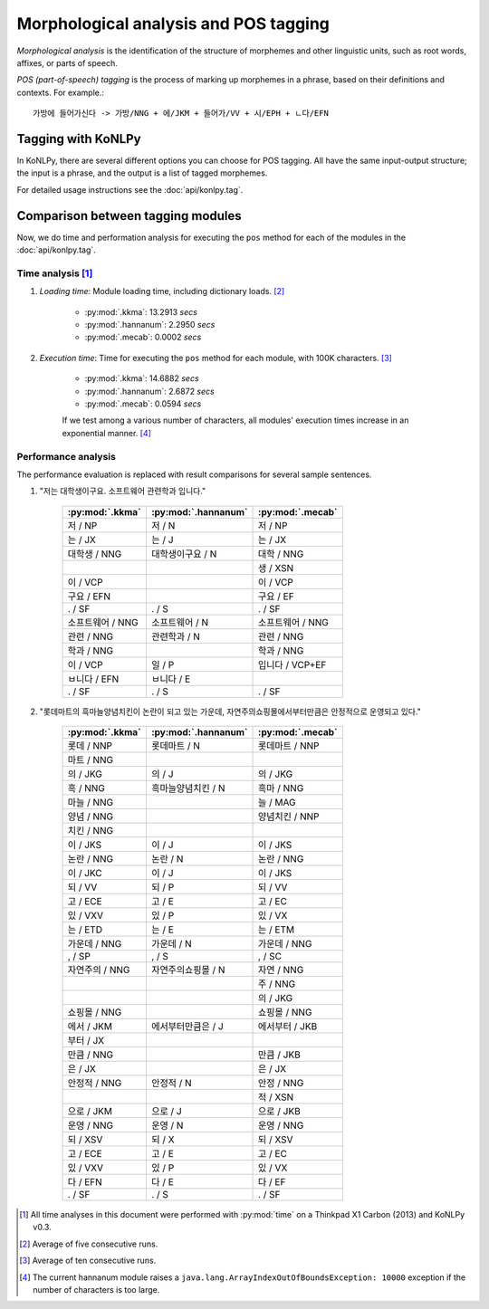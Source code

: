 Morphological analysis and POS tagging
======================================

*Morphological analysis* is the identification of the structure of morphemes and other linguistic units, such as root words, affixes, or parts of speech.

*POS (part-of-speech) tagging* is the process of marking up morphemes in a phrase, based on their definitions and contexts.
For example.::

    가방에 들어가신다 -> 가방/NNG + 에/JKM + 들어가/VV + 시/EPH + ㄴ다/EFN

Tagging with KoNLPy
-------------------

In KoNLPy, there are several different options you can choose for POS tagging.
All have the same input-output structure; the input is a phrase, and the output is a list of tagged morphemes.

For detailed usage instructions see the :doc:`api/konlpy.tag`.

Comparison between tagging modules
----------------------------------

Now, we do time and performation analysis for executing the ``pos`` method for each of the modules in the :doc:`api/konlpy.tag`.

Time analysis [1]_
''''''''''''''''''

1. *Loading time*: Module loading time, including dictionary loads. [2]_

    - :py:mod:`.kkma`: 13.2913 *secs*
    - :py:mod:`.hannanum`: 2.2950 *secs*
    - :py:mod:`.mecab`: 0.0002 *secs*

2. *Execution time*: Time for executing the ``pos`` method for each module, with 100K characters. [3]_

    - :py:mod:`.kkma`: 14.6882 *secs*
    - :py:mod:`.hannanum`: 2.6872 *secs*
    - :py:mod:`.mecab`: 0.0594 *secs*

    If we test among a various number of characters, all modules' execution times increase in an exponential manner. [4]_

    .. image:: images/time.png


Performance analysis
''''''''''''''''''''

The performance evaluation is replaced with result comparisons for several sample sentences.

1. "저는 대학생이구요. 소프트웨어 관련학과 입니다."

    +-----------------------+-----------------------+-----------------------+
    | :py:mod:`.kkma`       | :py:mod:`.hannanum`   | :py:mod:`.mecab`      |
    +=======================+=======================+=======================+
    | 저 / NP               | 저 / N                | 저 / NP               |
    +-----------------------+-----------------------+-----------------------+
    | 는 / JX               | 는 / J                | 는 / JX               |
    +-----------------------+-----------------------+-----------------------+
    | 대학생 / NNG          | 대학생이구요 / N      | 대학 / NNG            |
    +-----------------------+-----------------------+-----------------------+
    |                       |                       | 생 / XSN              |
    +-----------------------+-----------------------+-----------------------+
    | 이 / VCP              |                       | 이 / VCP              |
    +-----------------------+-----------------------+-----------------------+
    | 구요 / EFN            |                       | 구요 / EF             |
    +-----------------------+-----------------------+-----------------------+
    | . / SF                | . / S                 | . / SF                |
    +-----------------------+-----------------------+-----------------------+
    | 소프트웨어 / NNG      | 소프트웨어 / N        | 소프트웨어 / NNG      |
    +-----------------------+-----------------------+-----------------------+
    | 관련 / NNG            | 관련학과 / N          | 관련 / NNG            |
    +-----------------------+-----------------------+-----------------------+
    | 학과 / NNG            |                       | 학과 / NNG            |
    +-----------------------+-----------------------+-----------------------+
    | 이 / VCP              | 일 / P                | 입니다 / VCP+EF       |
    +-----------------------+-----------------------+-----------------------+
    | ㅂ니다 / EFN          | ㅂ니다 / E            |                       |
    +-----------------------+-----------------------+-----------------------+
    | . / SF                | . / S                 | . / SF                |
    +-----------------------+-----------------------+-----------------------+

2. "롯데마트의 흑마늘양념치킨이 논란이 되고 있는 가운데, 자연주의쇼핑몰에서부터만큼은 안정적으로 운영되고 있다."

    +-----------------------+-----------------------+-----------------------+
    | :py:mod:`.kkma`       | :py:mod:`.hannanum`   | :py:mod:`.mecab`      |
    +=======================+=======================+=======================+
    | 롯데 / NNP            | 롯데마트 / N          | 롯데마트 / NNP        |
    +-----------------------+-----------------------+-----------------------+
    | 마트 / NNG            |                       |                       | 
    +-----------------------+-----------------------+-----------------------+
    | 의 / JKG              | 의 / J                | 의 / JKG              |
    +-----------------------+-----------------------+-----------------------+
    | 흑 / NNG              | 흑마늘양념치킨 / N    | 흑마 / NNG            |
    +-----------------------+-----------------------+-----------------------+
    | 마늘 / NNG            |                       | 늘 / MAG              |
    +-----------------------+-----------------------+-----------------------+
    | 양념 / NNG            |                       | 양념치킨 / NNP        |
    +-----------------------+-----------------------+-----------------------+
    | 치킨 / NNG            |                       |                       |
    +-----------------------+-----------------------+-----------------------+
    | 이 / JKS              | 이 / J                | 이 / JKS              |
    +-----------------------+-----------------------+-----------------------+
    | 논란 / NNG            | 논란 / N              | 논란 / NNG            |
    +-----------------------+-----------------------+-----------------------+
    | 이 / JKC              | 이 / J                | 이 / JKS              |
    +-----------------------+-----------------------+-----------------------+
    | 되 / VV               | 되 / P                | 되 / VV               |
    +-----------------------+-----------------------+-----------------------+
    | 고 / ECE              | 고 / E                | 고 / EC               |
    +-----------------------+-----------------------+-----------------------+
    | 있 / VXV              | 있 / P                | 있 / VX               |
    +-----------------------+-----------------------+-----------------------+
    | 는 / ETD              | 는 / E                | 는 / ETM              |
    +-----------------------+-----------------------+-----------------------+
    | 가운데 / NNG          | 가운데 / N            | 가운데 / NNG          |
    +-----------------------+-----------------------+-----------------------+
    | , / SP                | , / S                 | , / SC                |
    +-----------------------+-----------------------+-----------------------+
    | 자연주의 / NNG        | 자연주의쇼핑몰 / N    | 자연 / NNG            |
    +-----------------------+-----------------------+-----------------------+
    |                       |                       | 주 / NNG              |
    +-----------------------+-----------------------+-----------------------+
    |                       |                       | 의 / JKG              |
    +-----------------------+-----------------------+-----------------------+
    | 쇼핑몰 / NNG          |                       | 쇼핑몰 / NNG          |
    +-----------------------+-----------------------+-----------------------+
    | 에서 / JKM            | 에서부터만큼은 / J    | 에서부터 / JKB        |
    +-----------------------+-----------------------+-----------------------+
    | 부터 / JX             |                       |                       |
    +-----------------------+-----------------------+-----------------------+
    | 만큼 / NNG            |                       | 만큼 / JKB            |
    +-----------------------+-----------------------+-----------------------+
    | 은 / JX               |                       | 은 / JX               |
    +-----------------------+-----------------------+-----------------------+
    | 안정적 / NNG          | 안정적 / N            | 안정 / NNG            |
    +-----------------------+-----------------------+-----------------------+
    |                       |                       | 적 / XSN              |
    +-----------------------+-----------------------+-----------------------+
    | 으로 / JKM            | 으로 / J              | 으로 / JKB            |
    +-----------------------+-----------------------+-----------------------+
    | 운영 / NNG            | 운영 / N              | 운영 / NNG            |
    +-----------------------+-----------------------+-----------------------+
    | 되 / XSV              | 되 / X                | 되 / XSV              |
    +-----------------------+-----------------------+-----------------------+
    | 고 / ECE              | 고 / E                | 고 / EC               |
    +-----------------------+-----------------------+-----------------------+
    | 있 / VXV              | 있 / P                | 있 / VX               |
    +-----------------------+-----------------------+-----------------------+
    | 다 / EFN              | 다 / E                | 다 / EF               |
    +-----------------------+-----------------------+-----------------------+
    | . / SF                | . / S                 | . / SF                |
    +-----------------------+-----------------------+-----------------------+

.. [1] All time analyses in this document were performed with :py:mod:`time` on a Thinkpad X1 Carbon (2013) and KoNLPy v0.3.
.. [2] Average of five consecutive runs.
.. [3] Average of ten consecutive runs.
.. [4] The current hannanum module raises a ``java.lang.ArrayIndexOutOfBoundsException: 10000`` exception if the number of characters is too large.
